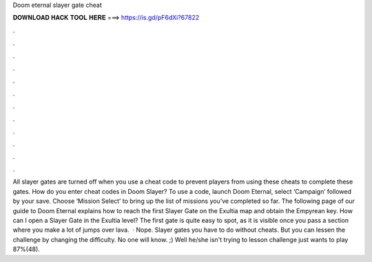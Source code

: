 Doom eternal slayer gate cheat

𝐃𝐎𝐖𝐍𝐋𝐎𝐀𝐃 𝐇𝐀𝐂𝐊 𝐓𝐎𝐎𝐋 𝐇𝐄𝐑𝐄 ===> https://is.gd/pF6dXi?67822

.

.

.

.

.

.

.

.

.

.

.

.

All slayer gates are turned off when you use a cheat code to prevent players from using these cheats to complete these gates. How do you enter cheat codes in Doom Slayer? To use a code, launch Doom Eternal, select ‘Campaign’ followed by your save. Choose ‘Mission Select’ to bring up the list of missions you’ve completed so far. The following page of our guide to Doom Eternal explains how to reach the first Slayer Gate on the Exultia map and obtain the Empyrean key. How can I open a Slayer Gate in the Exultia level? The first gate is quite easy to spot, as it is visible once you pass a section where you make a lot of jumps over lava.  · Nope. Slayer gates you have to do without cheats. But you can lessen the challenge by changing the difficulty. No one will know. ;) Well he/she isn't trying to lesson challenge just wants to play 87%(48).